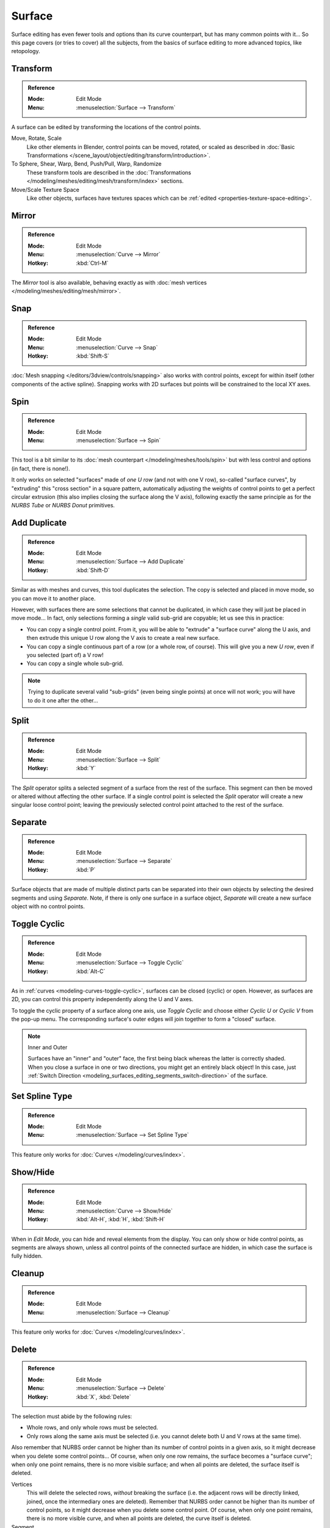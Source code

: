 
*******
Surface
*******

Surface editing has even fewer tools and options than its curve counterpart,
but has many common points with it...
So this page covers (or tries to cover) all the subjects,
from the basics of surface editing to more advanced topics, like retopology.


Transform
=========

.. admonition:: Reference
   :class: refbox

   :Mode:      Edit Mode
   :Menu:      :menuselection:`Surface --> Transform`

A surface can be edited by transforming the locations of the control points.

Move, Rotate, Scale
   Like other elements in Blender, control points can be
   moved, rotated, or scaled as described in
   :doc:`Basic Transformations </scene_layout/object/editing/transform/introduction>`.
To Sphere, Shear, Warp, Bend, Push/Pull, Warp, Randomize
   These transform tools are described in
   the :doc:`Transformations </modeling/meshes/editing/mesh/transform/index>` sections.
Move/Scale Texture Space
   Like other objects, surfaces have textures spaces which can be
   :ref:`edited <properties-texture-space-editing>`.


Mirror
======

.. admonition:: Reference
   :class: refbox

   :Mode:      Edit Mode
   :Menu:      :menuselection:`Curve --> Mirror`
   :Hotkey:    :kbd:`Ctrl-M`

The *Mirror* tool is also available, behaving exactly as with
:doc:`mesh vertices </modeling/meshes/editing/mesh/mirror>`.


Snap
====

.. admonition:: Reference
   :class: refbox

   :Mode:      Edit Mode
   :Menu:      :menuselection:`Curve --> Snap`
   :Hotkey:    :kbd:`Shift-S`

:doc:`Mesh snapping </editors/3dview/controls/snapping>`
also works with control points, except for within itself (other components of the active spline).
Snapping works with 2D surfaces but points will be constrained to the local XY axes.


.. _bpy.ops.curve.spin:

Spin
====

.. admonition:: Reference
   :class: refbox

   :Mode:      Edit Mode
   :Menu:      :menuselection:`Surface --> Spin`

This tool is a bit similar to its :doc:`mesh counterpart </modeling/meshes/tools/spin>`
but with less control and options (in fact, there is none!).

It only works on selected "surfaces" made of *one U row* (and not with one V row),
so-called "surface curves", by "extruding" this "cross section" in a square pattern,
automatically adjusting the weights of control points to get a perfect circular extrusion
(this also implies closing the surface along the V axis), following exactly the same principle
as for the *NURBS Tube* or *NURBS Donut* primitives.


.. _modeling_surface_editing_duplicating:

Add Duplicate
=============

.. admonition:: Reference
   :class: refbox

   :Mode:      Edit Mode
   :Menu:      :menuselection:`Surface --> Add Duplicate`
   :Hotkey:    :kbd:`Shift-D`

Similar as with meshes and curves, this tool duplicates the selection.
The copy is selected and placed in move mode, so you can move it to another place.

However, with surfaces there are some selections that cannot be duplicated,
in which case they will just be placed in move mode... In fact,
only selections forming a *single* valid sub-grid are copyable; let us see this in practice:

- You can copy a single control point.
  From it, you will be able to "extrude" a "surface curve" along the U axis,
  and then extrude this unique U row along the V axis to create a real new surface.
- You can copy a single continuous part of a row (or a whole row, of course).
  This will give you a new *U row*, even if you selected (part of) a V row!
- You can copy a single whole sub-grid.

.. note::

   Trying to duplicate several valid "sub-grids" (even being single points)
   at once will not work; you will have to do it one after the other...


Split
=====

.. admonition:: Reference
   :class: refbox

   :Mode:      Edit Mode
   :Menu:      :menuselection:`Surface --> Split`
   :Hotkey:    :kbd:`Y`

The *Split* operator splits a selected segment of a surface from the rest of the surface.
This segment can then be moved or altered without affecting the other surface.
If a single control point is selected the *Split* operator will create a new singular loose control point;
leaving the previously selected control point attached to the rest of the surface.


Separate
========

.. admonition:: Reference
   :class: refbox

   :Mode:      Edit Mode
   :Menu:      :menuselection:`Surface --> Separate`
   :Hotkey:    :kbd:`P`

Surface objects that are made of multiple distinct parts can be separated into their own
objects by selecting the desired segments and using *Separate*.
Note, if there is only one surface in a surface object,
*Separate* will create a new surface object with no control points.


Toggle Cyclic
=============

.. admonition:: Reference
   :class: refbox

   :Mode:      Edit Mode
   :Menu:      :menuselection:`Surface --> Toggle Cyclic`
   :Hotkey:    :kbd:`Alt-C`

As in :ref:`curves <modeling-curves-toggle-cyclic>`,
surfaces can be closed (cyclic) or open. However, as surfaces are 2D,
you can control this property independently along the U and V axes.

To toggle the cyclic property of a surface along one axis,
use *Toggle Cyclic* and choose either *Cyclic U* or *Cyclic V* from the pop-up menu.
The corresponding surface's outer edges will join together to form a "closed" surface.

.. note:: Inner and Outer

   Surfaces have an "inner" and "outer" face, the first being black whereas the latter is correctly shaded.
   When you close a surface in one or two directions, you might get an entirely black object! In this case,
   just :ref:`Switch Direction <modeling_surfaces_editing_segments_switch-direction>` of the surface.


Set Spline Type
===============

.. admonition:: Reference
   :class: refbox

   :Mode:      Edit Mode
   :Menu:      :menuselection:`Surface --> Set Spline Type`

This feature only works for :doc:`Curves </modeling/curves/index>`.


Show/Hide
=========

.. admonition:: Reference
   :class: refbox

   :Mode:      Edit Mode
   :Menu:      :menuselection:`Curve --> Show/Hide`
   :Hotkey:    :kbd:`Alt-H`, :kbd:`H`, :kbd:`Shift-H`

When in *Edit Mode*, you can hide and reveal elements from the display.
You can only show or hide control points, as segments are always shown,
unless all control points of the connected surface are hidden,
in which case the surface is fully hidden.

.. seealso::

   See :ref:`object-show-hide` in *Object Mode*.


Cleanup
=======

.. admonition:: Reference
   :class: refbox

   :Mode:      Edit Mode
   :Menu:      :menuselection:`Surface --> Cleanup`

This feature only works for :doc:`Curves </modeling/curves/index>`.


Delete
======

.. admonition:: Reference
   :class: refbox

   :Mode:      Edit Mode
   :Menu:      :menuselection:`Surface --> Delete`
   :Hotkey:    :kbd:`X`, :kbd:`Delete`

The selection must abide by the following rules:

- Whole rows, and only whole rows must be selected.
- Only rows along the same axis must be selected (i.e. you cannot delete both U and V rows at the same time).

Also remember that NURBS order cannot be higher than its number of control points in a given axis,
so it might decrease when you delete some control points...
Of course, when only one row remains, the surface becomes a "surface curve"; when only one point remains,
there is no more visible surface; and when all points are deleted, the surface itself is deleted.

Vertices
   This will delete the selected rows, *without* breaking the surface
   (i.e. the adjacent rows will be directly linked, joined, once the intermediary ones are deleted).
   Remember that NURBS order cannot be higher than its number of control points,
   so it might decrease when you delete some control point.
   Of course, when only one point remains, there is no more visible curve,
   and when all points are deleted, the curve itself is deleted.
Segment
   Deletes the segment that connects the selected control points and disconnecting them.
Dissolve Vertices :kbd:`Ctrl-X`
   This feature only works for :doc:`Curves </modeling/curves/index>`.


Example
-------

In the image below (left), a row of control points has been selected by initially selecting
the one control point and using :ref:`bpy.ops.curve.select_row` to select the remaining
control points. Then, using `Delete`_ *Vertices*,
the selected row of control points is erased, resulting in the image below (right).

.. figure:: /images/modeling_surfaces_editing_surface_deleting.png

   Before and after.
